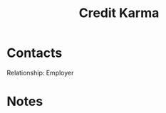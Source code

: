 :PROPERTIES:
:ID:       354E19F6-2415-421D-A154-53E54604CB6A
:END:
#+title: Credit Karma
#+filetags: Institution CRM

* Contacts

Relationship: Employer

* Notes

 
